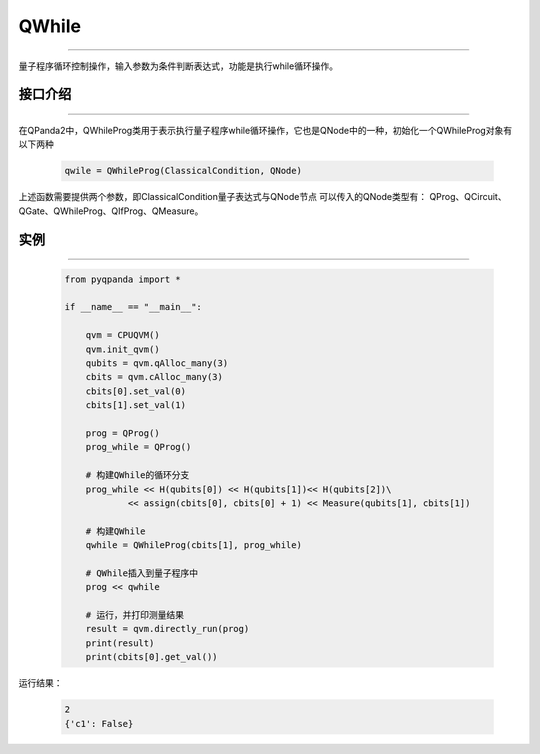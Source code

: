 QWhile
==============
----

量子程序循环控制操作，输入参数为条件判断表达式，功能是执行while循环操作。

.. _api_introduction:

接口介绍
>>>>>>>>>>>>>
----

在QPanda2中，QWhileProg类用于表示执行量子程序while循环操作，它也是QNode中的一种，初始化一个QWhileProg对象有以下两种

    .. code-block:: python

        qwile = QWhileProg(ClassicalCondition, QNode)


上述函数需要提供两个参数，即ClassicalCondition量子表达式与QNode节点
可以传入的QNode类型有： QProg、QCircuit、QGate、QWhileProg、QIfProg、QMeasure。

实例
>>>>>>>>>>
----

    .. code-block:: python

        from pyqpanda import *

        if __name__ == "__main__":

            qvm = CPUQVM()
            qvm.init_qvm()
            qubits = qvm.qAlloc_many(3)
            cbits = qvm.cAlloc_many(3)
            cbits[0].set_val(0)
            cbits[1].set_val(1)

            prog = QProg()
            prog_while = QProg()

            # 构建QWhile的循环分支
            prog_while << H(qubits[0]) << H(qubits[1])<< H(qubits[2])\
                    << assign(cbits[0], cbits[0] + 1) << Measure(qubits[1], cbits[1])
            
            # 构建QWhile
            qwhile = QWhileProg(cbits[1], prog_while)
            
            # QWhile插入到量子程序中
            prog << qwhile

            # 运行，并打印测量结果
            result = qvm.directly_run(prog)
            print(result)
            print(cbits[0].get_val())


运行结果：

    .. code-block:: python

        2
        {'c1': False}